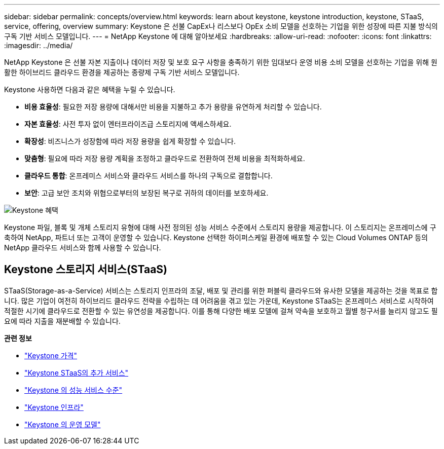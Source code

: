 ---
sidebar: sidebar 
permalink: concepts/overview.html 
keywords: learn about keystone, keystone introduction, keystone, STaaS, service, offering, overview 
summary: Keystone 은 선불 CapEx나 리스보다 OpEx 소비 모델을 선호하는 기업을 위한 성장에 따른 지불 방식의 구독 기반 서비스 모델입니다. 
---
= NetApp Keystone 에 대해 알아보세요
:hardbreaks:
:allow-uri-read: 
:nofooter: 
:icons: font
:linkattrs: 
:imagesdir: ../media/


[role="lead"]
NetApp Keystone 은 선불 자본 지출이나 데이터 저장 및 보호 요구 사항을 충족하기 위한 임대보다 운영 비용 소비 모델을 선호하는 기업을 위해 원활한 하이브리드 클라우드 환경을 제공하는 종량제 구독 기반 서비스 모델입니다.

Keystone 사용하면 다음과 같은 혜택을 누릴 수 있습니다.

* *비용 효율성*: 필요한 저장 용량에 대해서만 비용을 지불하고 추가 용량을 유연하게 처리할 수 있습니다.
* *자본 효율성*: 사전 투자 없이 엔터프라이즈급 스토리지에 액세스하세요.
* *확장성*: 비즈니스가 성장함에 따라 저장 용량을 쉽게 확장할 수 있습니다.
* *맞춤형*: 필요에 따라 저장 용량 계획을 조정하고 클라우드로 전환하여 전체 비용을 최적화하세요.
* *클라우드 통합*: 온프레미스 서비스와 클라우드 서비스를 하나의 구독으로 결합합니다.
* *보안*: 고급 보안 조치와 위협으로부터의 보장된 복구로 귀하의 데이터를 보호하세요.


image:keystone-benefit-1.png["Keystone 혜택"]

Keystone 파일, 블록 및 개체 스토리지 유형에 대해 사전 정의된 성능 서비스 수준에서 스토리지 용량을 제공합니다.  이 스토리지는 온프레미스에 구축하여 NetApp, 파트너 또는 고객이 운영할 수 있습니다.  Keystone 선택한 하이퍼스케일 환경에 배포할 수 있는 Cloud Volumes ONTAP 등의 NetApp 클라우드 서비스와 함께 사용할 수 있습니다.



== Keystone 스토리지 서비스(STaaS)

STaaS(Storage-as-a-Service) 서비스는 스토리지 인프라의 조달, 배포 및 관리를 위한 퍼블릭 클라우드와 유사한 모델을 제공하는 것을 목표로 합니다.  많은 기업이 여전히 하이브리드 클라우드 전략을 수립하는 데 어려움을 겪고 있는 가운데, Keystone STaaS는 온프레미스 서비스로 시작하여 적절한 시기에 클라우드로 전환할 수 있는 유연성을 제공합니다.  이를 통해 다양한 배포 모델에 걸쳐 약속을 보호하고 월별 청구서를 늘리지 않고도 필요에 따라 지출을 재분배할 수 있습니다.

*관련 정보*

* link:../concepts/pricing.html["Keystone 가격"]
* link:../concepts/add-on.html["Keystone STaaS의 추가 서비스"]
* link:../concepts/service-levels.html["Keystone 의 성능 서비스 수준"]
* link:../concepts/infra.html["Keystone 인프라"]
* link:../concepts/operational-models.html["Keystone 의 운영 모델"]

